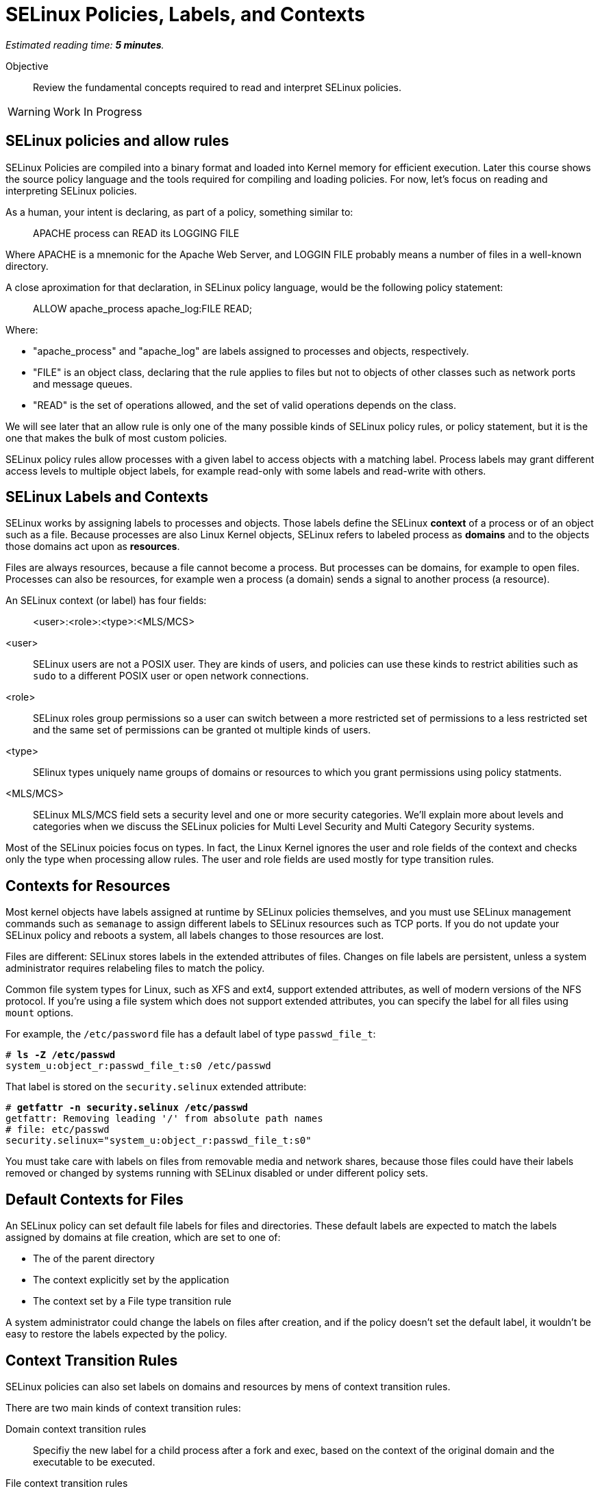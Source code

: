 :time_estimate: 5

= SELinux Policies, Labels, and Contexts

_Estimated reading time: *{time_estimate} minutes*._

Objective::

Review the fundamental concepts required to read and interpret SELinux policies.

WARNING: Work In Progress

== SELinux policies and allow rules

SELinux Policies are compiled into a binary format and loaded into Kernel memory for efficient execution. Later this course shows the source policy language and the tools required for compiling and loading policies. For now, let's focus on reading and interpreting SELinux policies.

As a human, your intent is declaring, as part of a policy, something similar to:

____
APACHE process can READ its LOGGING FILE
____

Where APACHE is a mnemonic for the Apache Web Server, and LOGGIN FILE probably means a number of files in a well-known directory.

A close aproximation for that declaration, in SELinux policy language, would be the following policy statement:

____
ALLOW apache_process apache_log:FILE READ;
____

Where:

* "apache_process" and "apache_log" are labels assigned to processes and objects, respectively. 
* "FILE" is an object class, declaring that the rule applies to files but not to objects of other classes such as network ports and message queues.
* "READ" is the set of operations allowed, and the set of valid operations depends on the class.

We will see later that an allow rule is only one of the many possible kinds of SELinux policy rules, or policy statement, but it is the one that makes the bulk of most custom policies.

SELinux policy rules allow processes with a given label to access objects with a matching label. Process labels may grant different access levels to multiple object labels, for example read-only with some labels and read-write with others.

== SELinux Labels and Contexts

SELinux works by assigning labels to processes and objects. Those labels define the SELinux *context* of a process or of an object such as a file. Because processes are also Linux Kernel objects, SELinux refers to labeled process as *domains* and to the objects those domains act upon as *resources*.

Files are always resources, because a file cannot become a process. But processes can be domains, for example to open files. Processes can also be resources, for example wen a process (a domain) sends a signal to another process (a resource).

An SELinux context (or label) has four fields:

____
<user>:<role>:<type>:<MLS/MCS>
____

<user>::
SELinux users are not a POSIX user. They are kinds of users, and policies can use these kinds to restrict abilities such as `sudo` to a different POSIX user or open network connections.

<role>::
SELinux roles group permissions so a user can switch between a more restricted set of permissions to a less restricted set and the same set of permissions can be granted ot multiple kinds of users.

<type>::
SElinux types uniquely name groups of domains or resources to which you grant permissions using policy statments.

<MLS/MCS>::
SELinux MLS/MCS field sets a security level and one or more security categories. We'll explain more about levels and categories when we discuss the SELinux policies for Multi Level Security and Multi Category Security systems.

Most of the SELinux poicies focus on types. In fact, the Linux Kernel ignores the user and role fields of the context and checks only the type when processing allow rules. The user and role fields are used mostly for type transition rules.

== Contexts for Resources

Most kernel objects have labels assigned at runtime by SELinux policies themselves, and you must use SELinux management commands such as `semanage` to assign different labels to SELinux resources such as TCP ports. If you do not update your SELinux policy and reboots a system, all labels changes to those resources are lost.

Files are different: SELinux stores labels in the extended attributes of files. Changes on file labels are persistent, unless a system administrator requires relabeling files to match the policy. 

Common file system types for Linux, such as XFS and ext4, support extended attributes, as well of modern versions of the NFS protocol. If you're using a file system which does not support extended attributes, you can specify the label for all files using `mount` options.

For example, the `/etc/password` file has a default label of type `passwd_file_t`:

[source,subs="verbatim,quotes"]
--
# *ls -Z /etc/passwd*
system_u:object_r:passwd_file_t:s0 /etc/passwd
--

That label is stored on the `security.selinux` extended attribute:

[source,subs="verbatim,quotes"]
--
# *getfattr -n security.selinux /etc/passwd*
getfattr: Removing leading '/' from absolute path names
# file: etc/passwd
security.selinux="system_u:object_r:passwd_file_t:s0"
--

You must take care with labels on files from removable media and network shares, because those files could have their labels removed or changed by systems running with SELinux disabled or under different policy sets.

== Default Contexts for Files

An SELinux policy can set default file labels for files and directories. These default labels are expected to match the labels assigned by domains at file creation, which are set to one of:

* The of the parent directory
* The context explicitly set by the application
* The context set by a File type transition rule

A system administrator could change the labels on files after creation, and if the policy doesn't set the default label, it wouldn't be easy to restore the labels expected by the policy.

== Context Transition Rules

SELinux policies can also set labels on domains and resources by mens of context transition rules.

There are two main kinds of context transition rules:

Domain context transition rules::
Specifiy the new label for a child process after a fork and exec, based on the context of the original domain and the executable to be executed.

File context transition rules::
Specifiy the new context of files created by a given domain, when you don't want the new file to inherit the context of its parent directory.

Domain context transition rules are required because all Linux processes, including all interactive user logins, are descendants of the init process. Without those rules, only applications coded to invoke SELinux system calls would be able to assume different context labels. Thanks to domain context transition rules, processes can run under a very strict and customized SELinux policy without being coded with SELinux awareness.

File context transition rules enable having common folders for files from different applications, such as configuration files in the `/etc` directory or log files in the `/var/log` directory, as mandated by the Linux Filesystem Hierarchy Standard (LFHS), and retain the ability to configure policies such as that one application cannot read the configuration or log files of another application.

Use of domain context transition rules based on SELinux uses and roles enables configuring your RHEL system in such a way that a system administrator can peform day-to-day tasks such as installing packages and creating users but cannot change SELinux policies. Another possibility is allowing system administrators to change labels on resources but not performing other SELinux policy managemen tasks.

== SELinux Type Attributes

The concept of attributes from SELinux enables grouping multiple types and referring to the name of attribute name in allow rules. They allow specifying an allow rule only once for a number of different domain and/or resource types.

When you search for allow rules in the current loaded policy, the SELinux utilities will match attributes by default, just like the Kernel would.

== Multi Level Security (MLS) and Multi Category Security (MCS) systems

The fourth field of an SELinux label sometimes looks like there's a fifth field because it is usually written as:

____
level:category
____

Both levels and categories are numbers, which can be optionally mapped to a text string, and only the level part of it is mandatory. If a context has no category assigned to it, the fourth fields of an SELinux label will just be:app-name: 

____
level
____

This is the purpose of levels and categories in SELinux policies:

Level::
Specify a security clearance of a domain or resource. Domains with a higher security clearance can access resources from lower security clearances, but they cannot change the security clearance of a resource to a lower level. You can specify a range of levels using a dash (-).

Category::
Specify an optional set of categories for a domain or a resource. Domains can only access resources if they share one common category. You can specify multiple categories using dots (.).

To differentiate levels from categories, as both are numbers, SELinux labels preffix leves with "s" and categories with "c". Most times, you'll see the MCS/MLS field as "s0" meaning "level zero, no categories".

For example, to set a context to levels 1 to 3 and categories 2, 3, and 7, you would write:

____
s1-3:c2.c3.c7
____

This course will not focus emphasis on levels and categories because they are not commonly used to protect system services and network services.

== SELinux Modes

Now that you know about SELinux contexts and rules, you an review the meaning of the SELinux modes:

Enforcing::
The SELinux policies loaded into the kernel are fully effective, denying access to operations wich are not explicity allowed.

Permissive::
The SELinux policies loaded into the kernel are still being checked, but instead of denying access to operations wich are not explicity allowed, the violation is just logged and all operations are allowed.

It is possible to put an entire system in permissive mode, but rarely necessary. It is possible ot put selected domains in perissive mode and that's enough to deal with most cases of policy development and troubleshooting. Just don't cheat by creating a policy which puts a domain in permissive mode and let it be that way for too long.

== Next Steps

You will now check the context labels assigned by default to files and processes on RHEL, and the default policies that reference those labels. This way you practice reading and interpreting SELinux policies so you can later write your own custom policies.

== FROM HERE ON, RAW COPY-AND-PASTE FROM OTHER SOURCES, PENDING REORGANIZATION

https://docs.google.com/presentation/d/11K6ykCk2d9QySZ3rVzJWnX6FADEGLCacVAmumbBlENs/edit#


=== SELinux policies and labels: slides #19-52

SELINUX SECURITY POLICY

CORE COMPONENT OF SELINUX
COLLECTION OF SELINUX POLICY RULES
LOADED INTO THE KERNEL BY SELINUX USERSPACE TOOLS

Figure of policy --> tooling --> kernel

ENFORCED BY THE KERNEL
USED TO AUTHORIZE ACCESS REQUESTS ON THE SYSTEM

BY DEFAULT EVERYTHING IS DENIED AND YOU DEFINE POLICY RULES TO ALLOW CERTAIN REQUESTS

SELINUX POLICY RULES

DESCRIBE AN INTERACTION BETWEEN PROCESSES AND SYSTEM RESOURCES

SELINUX POLICY RULE IN HUMAN LANGUAGE

"APACHE process can READ its LOGGING FILE"

SELINUX VIEW OF THAT INTERACTION

ALLOW apache_process apache_log:FILE READ;

apache_process apache_log ARE LABELS

LABELS

ASSIGNED TO PROCESSES
ASSIGNED TO SYSTEM RESOURCES
BY SELINUX SECURITY POLICY
MAP REAL SYSTEM ENTITIES INTO THE SELINUX WORLD

LABELS IN REALITY

STORED IN EXTENDED ATTRIBUTES OF FILE SYSTEMS - EXT2,EXT3, EXT4 ...

[source,subs="verbatim,quotes"]
--
# getfattr -n security.selinux /etc/passwd
getfattr: Removing leading '/' from absolute path names
# file: etc/passwd
security.selinux="system_u:object_r:passwd_file_t:s0"

# ls -Z /etc/passwd
system_u:object_r:passwd_file_t:s0 /etc/passwd
--

SELINUX LABELS CONSIST OF FOUR PARTS

<user>:<role>:<type>:<MLS/MCS>

<user>
Not the same as Linux users
Several Linux users can be mapped to a single SELinux user
object_u is a placeholder for Linux system resources
system_u is a placeholder for Linux processes
Can be limited to a set of SELinux roles

<role>
SELinux users can have multiple roles but only one can be active
object_r is a placeholder for Linux system resources
system_r is a placeholder for system processes
Can be limited to a set of SELinux types

<type>
Security model known as TYPE ENFORCEMENT
In 99% you care only about TYPES
policy rules and interactions between types

<MLS/MCS>
Multi Level Security
Only the MCS part is used in Targeted Policy with the default s0 level
Allow users to mark resources with compartment tags (MCS1, MCS2)
Used for RHEL virtualization and for container security
s0:c1 can not access s0:c2

Figure of users, roles, and screenshots of user contexts

[source,subs="verbatim,quotes"]
--
# useradd -Z staff_u -G wheel staff
# passwd staff
# ssh staff@localhost
$ id -Z
--

=== Skip: targeted policies and types

=== Skip: Type transitions for domains/processes and resources

=== SELinux modes: slides #67-72

SELINUX MODES

ENFORCING
SELINUX SECURITY POLICY IS ENFORCED BY KERNEL

PERMISSIVE
SELINUX SECURITY POLICY IS NOT ENFORCED BY KERNEL
ACCESSES ARE LOGGED

